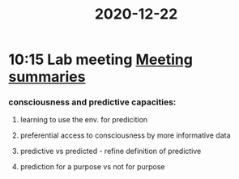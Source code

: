 :PROPERTIES:
:ID:       20210627T195257.451052
:END:
#+title: 2020-12-22

* 10:15 Lab meeting [[file:slip-box/2020-10-22-meeting_summaries.org][Meeting summaries]]
*** consciousness and predictive capacities:
***** learning to use the env. for predicition
***** preferential access to consciousness by more informative  data
***** predictive vs predicted - refine definition of predictive
***** prediction  for a purpose vs not for purpose
